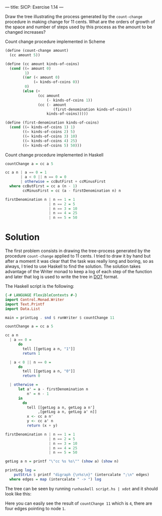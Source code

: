 ---
title: SICP: Exercise 1.14
---

Draw the tree illustrating the process generated by the =count-change= procedure in making change for 11 cents. What are the orders of growth of the space and number of steps used by this process as the amount to be changed increases?

Count change procedure implemented in Scheme
#+BEGIN_SRC scheme
  (define (count-change amount)
    (cc amount 5))

  (define (cc amount kinds-of-coins)
    (cond ((= amount 0)
           1)
          ((or (< amount 0)
               (= kinds-of-coins 0))
           0)
          (else (+
                 (cc amount
                     (- kinds-of-coins 1))
                 (cc (- amount
                        (first-denomination kinds-of-coins))
                     kinds-of-coins)))))

  (define (first-denomination kinds-of-coins)
    (cond ((= kinds-of-coins 1) 1)
          ((= kinds-of-coins 2) 5)
          ((= kinds-of-coins 3) 10)
          ((= kinds-of-coins 4) 25)
          ((= kinds-of-coins 5) 50)))
#+END_SRC

Count change procedure implemented in Haskell

#+BEGIN_SRC haskell
  countChange a = cc a 5

  cc a n | a == 0 = 1
         | a < 0 || n == 0 = 0
         | otherwise = ccButFirst + ccMinusFirst
    where ccButFirst = cc a (n - 1)
          ccMinusFirst = cc (a - firstDenomination n) n

  firstDenomination n | n == 1 = 1
                      | n == 2 = 5
                      | n == 3 = 10
                      | n == 4 = 25
                      | n == 5 = 50
#+END_SRC

* Solution

The first problem consists in drawing the tree-process generated by the procedure =count-change= applied to 11 cents. I tried to draw it by hand but after a moment it was clear that the task was really long and boring, so as always, I tried to use Haskell to find the solution. The solution takes advantage of the Writer monad to keep a log of each step of the function and later that log is used to write the tree in [[https://en.wikipedia.org/wiki/DOT_%2528graph_description_language%2529][DOT]] format.

The Haskell script is the following:

#+BEGIN_SRC haskell
  {-# LANGUAGE FlexibleContexts #-}
  import Control.Monad.Writer
  import Text.Printf
  import Data.List

  main = printLog . snd $ runWriter $ countChange 11

  countChange a = cc a 5

  cc a n
    | a == 0 =
        do
          tell [[getLog a n, "1"]]
          return 1

    | a < 0 || n == 0 =
        do
          tell [[getLog a n, "0"]]
          return 0

    | otherwise =
        let a' = a - firstDenomination n
            n' = n - 1
        in
          do
            tell [[getLog a n, getLog a n']
                 ,[getLog a n, getLog a' n]]
            x <- cc a n'
            y <- cc a' n
            return (x + y)

  firstDenomination n | n == 1 = 1
                      | n == 2 = 5
                      | n == 3 = 10
                      | n == 4 = 25
                      | n == 5 = 50

  getLog a n = printf "\"cc %s %s\"" (show a) (show n)

  printLog log =
      putStrLn $ printf "digraph {\n%s\n}" (intercalate ";\n" edges)
    where edges = map (intercalate " -> ") log
#+END_SRC

The tree can be seen by running =runhaskell script.hs | xdot= and it should look like this:

[[../images/ex1-14.png]]

Here you can easily see the result of =countChange 11= which is =4=, there are four edges pointing to node =1=.
